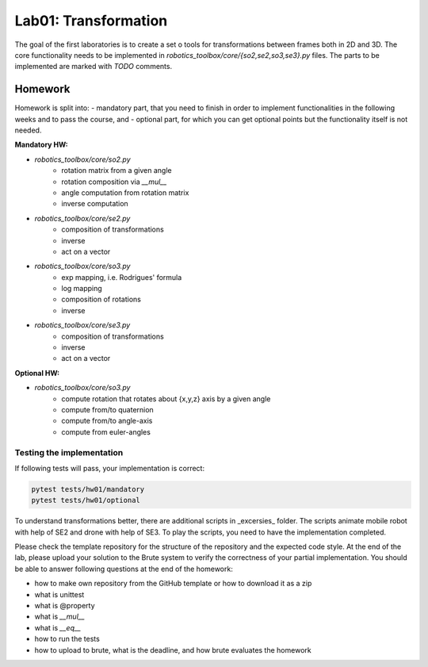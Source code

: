=====================
Lab01: Transformation
=====================

The goal of the first laboratories is to create a set o tools for transformations between frames both in 2D and 3D.
The core functionality needs to be implemented in `robotics_toolbox/core/{so2,se2,so3,se3}.py` files.
The parts to be implemented are marked with `TODO` comments.

Homework
========

Homework is split into:
- mandatory part, that you need to finish in order to implement functionalities in the following weeks and to pass the course, and
- optional part, for which you can get optional points but the functionality itself is not needed.

**Mandatory HW:**

- `robotics_toolbox/core/so2.py`
    - rotation matrix from a given angle
    - rotation composition via `__mul__`
    - angle computation from rotation matrix
    - inverse computation
- `robotics_toolbox/core/se2.py`
    - composition of transformations
    - inverse
    - act on a vector
- `robotics_toolbox/core/so3.py`
    - exp mapping, i.e. Rodrigues' formula
    - log mapping
    - composition of rotations
    - inverse
- `robotics_toolbox/core/se3.py`
    - composition of transformations
    - inverse
    - act on a vector

**Optional HW:**

- `robotics_toolbox/core/so3.py`
    - compute rotation that rotates about {x,y,z} axis by a given angle
    - compute from/to quaternion
    - compute from/to angle-axis
    - compute from euler-angles

Testing the implementation
--------------------------

If following tests will pass, your implementation is correct:

.. code-block:: bash

    pytest tests/hw01/mandatory
    pytest tests/hw01/optional

To understand transformations better, there are additional scripts in _excersies_ folder.
The scripts animate mobile robot with help of SE2 and drone with help of SE3.
To play the scripts, you need to have the implementation completed.

Please check the template repository for the structure of the repository and the expected code style.
At the end of the lab, please upload your solution to the Brute system to verify the correctness of your partial implementation.
You should be able to answer following questions at the end of the homework:

- how to make own repository from the GitHub template or how to download it as a zip
- what is unittest
- what is @property
- what is `__mul__`
- what is `__eq__`
- how to run the tests
- how to upload to brute, what is the deadline, and how brute evaluates the homework
